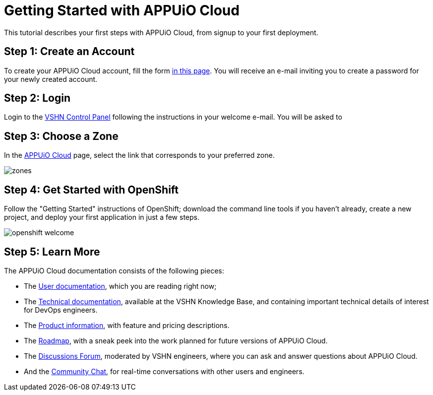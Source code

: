 = Getting Started with APPUiO Cloud

This tutorial describes your first steps with APPUiO Cloud, from signup to your first deployment.

== Step 1: Create an Account

To create your APPUiO Cloud account, fill the form https://www.appuio.ch/en/offering/cloud/[in this page]. You will receive an e-mail inviting you to create a password for your newly created account.

== Step 2: Login

Login to the https://control.vshn.net/[VSHN Control Panel] following the instructions in your welcome e-mail. You will be asked to

== Step 3: Choose a Zone

In the https://control.vshn.net/appuio-cloud[APPUiO Cloud] page, select the link that corresponds to your preferred zone.

image::getting-started/zones.png[]

== Step 4: Get Started with OpenShift

Follow the "Getting Started" instructions of OpenShift; download the command line tools if you haven't already, create a new project, and deploy your first application in just a few steps.

image::getting-started/openshift-welcome.png[]

== Step 5: Learn More

The APPUiO Cloud documentation consists of the following pieces:

* The https://docs.appuio.cloud/[User documentation], which you are reading right now;
* The https://kb.vshn.ch/appuio-cloud/[Technical documentation], available at the VSHN Knowledge Base, and containing important technical details of interest for DevOps engineers.
* The https://products.docs.vshn.ch/products/appuio/cloud/[Product information], with feature and pricing descriptions.
* The https://roadmap.appuio.cloud/[Roadmap], with a sneak peek into the work planned for future versions of APPUiO Cloud.
* The https://discuss.appuio.cloud/[Discussions Forum], moderated by VSHN engineers, where you can ask and answer questions about APPUiO Cloud.
* And the https://community.appuio.ch/[Community Chat], for real-time conversations with other users and engineers.
